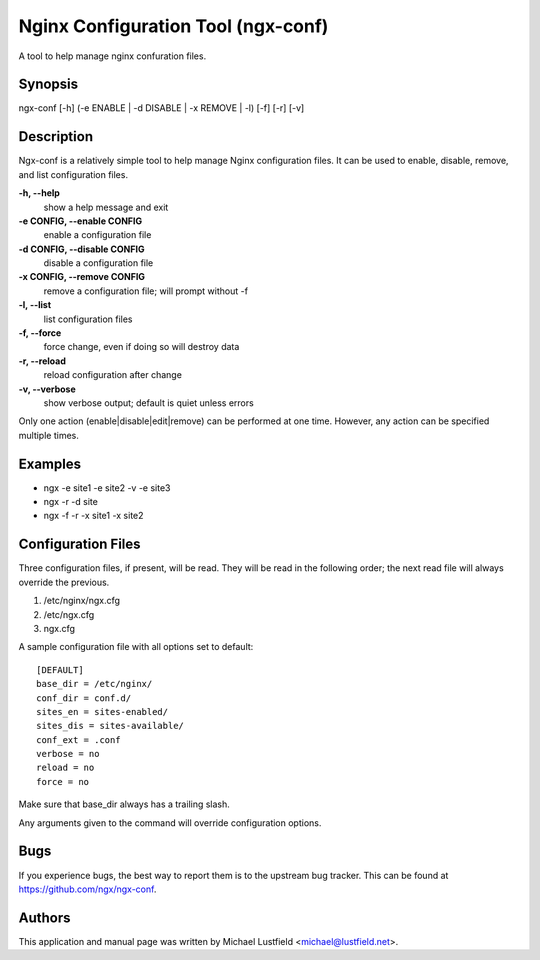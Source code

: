 Nginx Configuration Tool (ngx-conf)
===================================

A tool to help manage nginx confuration files.

Synopsis
--------

ngx-conf [-h] (-e ENABLE | -d DISABLE | -x REMOVE | -l) [-f] [-r] [-v]

Description
-----------

Ngx-conf is a relatively simple tool to help manage Nginx configuration files.
It can be used to enable, disable, remove, and list configuration files.

**-h, --help**
  show a help message and exit
**-e CONFIG, --enable CONFIG**
  enable a configuration file
**-d CONFIG, --disable CONFIG**
  disable a configuration file
**-x CONFIG, --remove CONFIG**
  remove a configuration file; will prompt without -f
**-l, --list**
  list configuration files
**-f, --force**
  force change, even if doing so will destroy data
**-r, --reload**
  reload configuration after change
**-v, --verbose**
  show verbose output; default is quiet unless errors

Only one action (enable|disable|edit|remove) can be performed at one time.
However, any action can be specified multiple times.

Examples
--------

* ngx -e site1 -e site2 -v -e site3
* ngx -r -d site
* ngx -f -r -x site1 -x site2

Configuration Files
-------------------

Three configuration files, if present, will be read. They will be read in the
following order; the next read file will always override the previous.

1. /etc/nginx/ngx.cfg
#. /etc/ngx.cfg
#. ngx.cfg

A sample configuration file with all options set to default::

    [DEFAULT]
    base_dir = /etc/nginx/
    conf_dir = conf.d/
    sites_en = sites-enabled/
    sites_dis = sites-available/
    conf_ext = .conf
    verbose = no
    reload = no
    force = no

Make sure that base_dir always has a trailing slash.

Any arguments given to the command will override configuration options.

Bugs
----

If you experience bugs, the best way to report them is to the upstream bug
tracker. This can be found at https://github.com/ngx/ngx-conf.

Authors
-------

This application and manual page was written by Michael Lustfield <michael@lustfield.net>.

